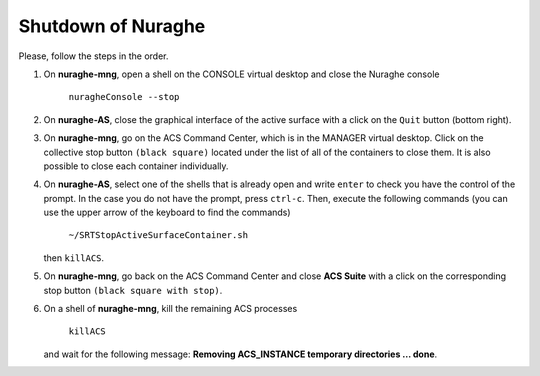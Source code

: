 .. SRT procedures documentation master file, created by
   sphinx-quickstart on Mon Aug  7 16:44:28 2017.
   You can adapt this file completely to your liking, but it should at least
   contain the root `toctree` directive.

===================
Shutdown of Nuraghe
===================

Please, follow the steps in the order.

#. On **nuraghe-mng**, open a shell on the CONSOLE virtual desktop and close the Nuraghe console

    ``nuragheConsole --stop``

#. On **nuraghe-AS**, close the graphical interface of the active surface with a click on the ``Quit`` button (bottom right).


#. On **nuraghe-mng**, go on the ACS Command Center, which is in the MANAGER virtual desktop. Click on the collective stop button ``(black square)`` located under the list of all of the containers to close them. It is also possible to close each container individually.


#. On **nuraghe-AS**, select one of the shells that is already open and write ``enter`` to check you have the control of the prompt. In the case you do not have the prompt, press ``ctrl-c``. Then, execute the following commands (you can use the upper arrow of the keyboard to find the commands)

    ``~/SRTStopActiveSurfaceContainer.sh``

   then ``killACS``.


#. On **nuraghe-mng**, go back on the ACS Command Center and close **ACS  Suite** with a click on the corresponding stop button ``(black square with stop)``.


#. On a shell of **nuraghe-mng**, kill the remaining ACS processes

    ``killACS``

   and wait for the following message: **Removing ACS_INSTANCE temporary directories … done**.

